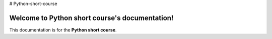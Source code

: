 # Python-short-course

Welcome to Python short course's documentation!
===============================================
This documentation is for the **Python short course**.

